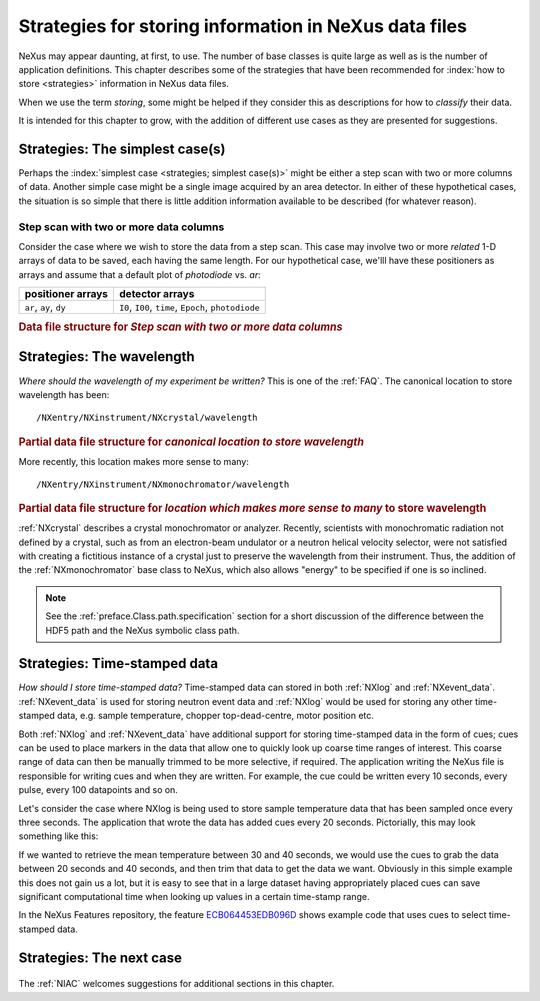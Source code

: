 .. _Strategies:

======================================================
Strategies for storing information in NeXus data files
======================================================

NeXus may appear daunting, at first, to use.  The number of base classes
is quite large as well as is the number of application definitions.  This chapter
describes some of the strategies that have been recommended for
:index:`how to store <strategies>` information in NeXus data files.

When we use the term *storing*, some might be helped if they consider
this as descriptions for how to *classify* their data.

It is intended for this chapter to grow, with the addition of different use cases
as they are presented for suggestions.

..  +++++++++++++++ The simplest case +++++++++++++++++++

.. _Strategies-simplest:

Strategies: The simplest case(s)
################################

Perhaps the :index:`simplest case <strategies; simplest case(s)>`
might be either a step scan with two or more
columns of data.  Another simple case might be a single image acquired
by an area detector.  In either of these hypothetical
cases, the situation is so simple
that there is little addition information available to be described
(for whatever reason).

Step scan with two or more data columns
=======================================

Consider the case where we wish to store the data from a step scan.
This case may involve two or more *related*
1-D arrays of data to be saved, each
having the same length. For our hypothetical case, we'lll
have these positioners as arrays and assume that a default plot of
*photodiode* vs. *ar*:

======================   ====================================================
positioner arrays        detector arrays
======================   ====================================================
``ar``, ``ay``, ``dy``   ``I0``, ``I00``, ``time``, ``Epoch``, ``photodiode``
======================   ====================================================

.. compound::

   .. rubric:: Data file structure for 
      *Step scan with two or more data columns*

   .. code-block:: text
      :linenos:

      file.nxs: NeXus HDF5 data file
         @default = entry
         entry: NXentry
            @NX_class = NXentry
            @default = data
            data: NXdata
               @NX_class = NXdata
               @signal = photodiode
               @axes = ar
               ar: NX_FLOAT[]
               ay: NX_FLOAT[]
               dy: NX_FLOAT[]
               I0: NX_FLOAT[]
               I00: NX_FLOAT[]
               time: NX_FLOAT[]
               Epoch: NX_FLOAT[]
               photodiode: NX_FLOAT[]


..  +++++++++++++++ The next case +++++++++++++++++++

..  TODO ideas for more cases:
    simple instrument, no application definition
    simple instrument, with application definition
    instrument with multiple detectors, no application definition
    instrument with multiple detectors, with application definition
    instrument with multiple, simultaneous application definitions
    instrument with rapidly changing needs



.. _Strategies-wavelength:
	
Strategies: The wavelength
##########################

*Where should the wavelength of my experiment be written?*
This is one of the :ref:`FAQ`.
The canonical location to store wavelength has been::

	/NXentry/NXinstrument/NXcrystal/wavelength

.. compound::

   .. rubric:: Partial data file structure for 
      *canonical location to store wavelength*

   .. code-block:: text
      :linenos:

      entry: NXentry
         @NX_class = NXentry
         instrument: NXinstrument
            @NX_class = NXinstrument
            crystal: NXcrystal
               @NX_class = NXcrystal
               wavelength: NX_FLOAT

More recently, this location makes more sense to many::

	/NXentry/NXinstrument/NXmonochromator/wavelength

.. compound::

   .. rubric:: Partial data file structure for 
      *location which makes more sense to many* to store wavelength

   .. code-block:: text
      :linenos:

      entry: NXentry
         @NX_class = NXentry
         instrument: NXinstrument
            @NX_class = NXinstrument
            monochromator: NXmonochromator
               @NX_class = NXmonochromator
               wavelength: NX_FLOAT

:ref:`NXcrystal` describes a crystal monochromator or analyzer.
Recently, scientists with monochromatic radiation not defined by a crystal,
such as from an electron-beam undulator or a neutron helical velocity
selector, were not satisfied with creating a fictitious instance of a
crystal just to preserve the wavelength from their instrument.
Thus, the addition of the :ref:`NXmonochromator` base class to NeXus, 
which also allows "energy" to be specified if one is so inclined.

.. note:: See the :ref:`preface.Class.path.specification` section 
	for a short discussion of the difference between the HDF5 path 
	and the NeXus symbolic class path.

.. _Strategies-timestamped:
	
Strategies: Time-stamped data
#############################
*How should I store time-stamped data?*
Time-stamped data can stored in both :ref:`NXlog` and :ref:`NXevent_data`. 
:ref:`NXevent_data` is used for storing neutron event data and :ref:`NXlog` would be used 
for storing any other time-stamped data, e.g. sample temperature, chopper 
top-dead-centre, motor position etc.

Both :ref:`NXlog` and :ref:`NXevent_data` have additional support for storing time-stamped 
data in the form of cues; cues can be used to place markers in the data that allow one to 
quickly look up coarse time ranges of interest. This coarse range of data can then be manually 
trimmed to be more selective, if required.
The application writing the NeXus file is responsible for writing cues and when they are written. 
For example, the cue could be written every 10 seconds, every pulse, every 100 datapoints and so on.

Let's consider the case where NXlog is being used to store sample temperature data that has been 
sampled once every three seconds. The application that wrote the data has added cues every 20 
seconds. Pictorially, this may look something like this:

.. image:: img/timestamp-cues-example.png
   :width: 50pc
   :height: 50pc

If we wanted to retrieve the mean temperature between 30 and 40 seconds, we would use the cues 
to grab the data between 20 seconds and 40 seconds, and then trim that data to get the data we 
want.
Obviously in this simple example this does not gain us a lot, but it is easy to see that in a 
large dataset having appropriately placed cues can save significant computational time when looking 
up values in a certain time-stamp range.

In the NeXus Features repository, the feature `ECB064453EDB096D <https://github.com/nexusformat/features/tree/b0f4862f267844a3f66efa701953e684978b0959/src/recipes/ECB064453EDB096D>`_ 
shows example code that uses cues to select time-stamped data.


Strategies: The next case
#########################
	
	.. this section was new in 2010-10, we are gathering and adding historical cases ...

The :ref:`NIAC` welcomes suggestions for additional sections in this chapter.

.. TODO: There are some strategies listed elsewhere in the manual.  Find them and cross-reference here.
